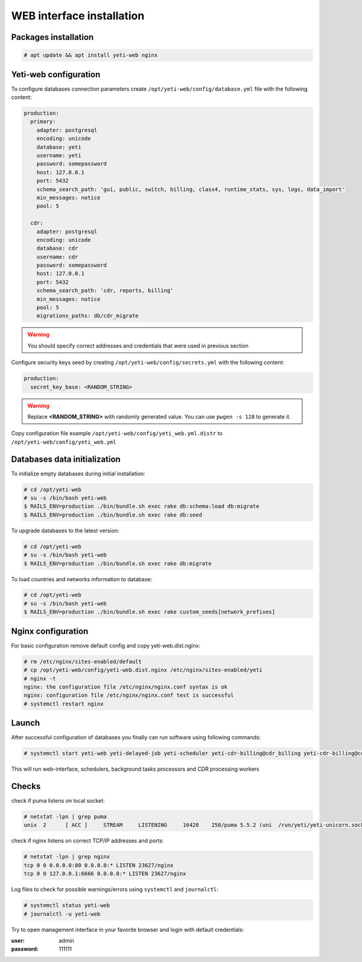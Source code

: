 .. :maxdepth: 2


==========================
WEB interface installation
==========================

Packages installation
---------------------

.. code-block:: console

    # apt update && apt install yeti-web nginx
    
    
Yeti-web configuration
----------------------

To configure databases connection parameters create ``/opt/yeti-web/config/database.yml`` file with the following content:

.. code-block:: yaml

    production:
      primary:
        adapter: postgresql
        encoding: unicode
        database: yeti
        username: yeti
        password: somepassword
        host: 127.0.0.1
        port: 5432
        schema_search_path: 'gui, public, switch, billing, class4, runtime_stats, sys, logs, data_import'
        min_messages: notice
        pool: 5
    
      cdr:
        adapter: postgresql
        encoding: unicode
        database: cdr
        username: cdr
        password: somepassword
        host: 127.0.0.1
        port: 5432
        schema_search_path: 'cdr, reports, billing'
        min_messages: notice
        pool: 5
        migrations_paths: db/cdr_migrate

.. warning:: You should specify correct addresses and credentials that were used in previous section


Configure security keys seed by creating ``/opt/yeti-web/config/secrets.yml`` with the following content:

.. code-block:: yaml

    production:
      secret_key_base: <RANDOM_STRING>

.. warning:: Replace **<RANDOM_STRING>** with randomly generated value. You can use ``pwgen -s 128`` to generate it.


Copy configuration file example ``/opt/yeti-web/config/yeti_web.yml.distr`` to ``/opt/yeti-web/config/yeti_web.yml``


Databases data initialization
-----------------------------

To initialize empty databases during initial installation:

.. code-block:: console

    # cd /opt/yeti-web 
    # su -s /bin/bash yeti-web
    $ RAILS_ENV=production ./bin/bundle.sh exec rake db:schema:load db:migrate
    $ RAILS_ENV=production ./bin/bundle.sh exec rake db:seed
 
    
To upgrade databases to the latest version:

.. code-block:: console

    # cd /opt/yeti-web 
    # su -s /bin/bash yeti-web
    $ RAILS_ENV=production ./bin/bundle.sh exec rake db:migrate

To load countries and networks information to database:

.. code-block:: console

    # cd /opt/yeti-web 
    # su -s /bin/bash yeti-web
    $ RAILS_ENV=production ./bin/bundle.sh exec rake custom_seeds[network_prefixes]

    
Nginx configuration
-------------------

For basic configuration remove default config and copy yeti-web.dist.nginx:

.. code-block:: console

    # rm /etc/nginx/sites-enabled/default
    # cp /opt/yeti-web/config/yeti-web.dist.nginx /etc/nginx/sites-enabled/yeti
    # nginx -t
    nginx: the configuration file /etc/nginx/nginx.conf syntax is ok
    nginx: configuration file /etc/nginx/nginx.conf test is successful
    # systemctl restart nginx
    

Launch
------

After successful configuration of databases you finally can run software using following commands:

.. code-block:: console

    # systemctl start yeti-web yeti-delayed-job yeti-scheduler yeti-cdr-billing@cdr_billing yeti-cdr-billing@cdr_stats

This will run web-interface, schedulers, background tasks processors and CDR processing workers

Checks
------

check if puma listens on local socket:

.. code-block:: console

    # netstat -lpn | grep puma
    unix  2      [ ACC ]     STREAM     LISTENING     16420    258/puma 5.5.2 (uni  /run/yeti/yeti-unicorn.sock

check if nginx listens on correct TCP/IP addresses and ports:

.. code-block:: console

    # netstat -lpn | grep nginx
    tcp 0 0 0.0.0.0:80 0.0.0.0:* LISTEN 23627/nginx
    tcp 0 0 127.0.0.1:6666 0.0.0.0:* LISTEN 23627/nginx

Log files to check for possible warnings/errors using ``systemctl`` and ``journalctl``:

.. code-block:: console
    
    # systemctl status yeti-web
    # journalctl -u yeti-web

Try to open management interface in your favorite browser and login with default credentials:

:user: admin
:password: 111111


